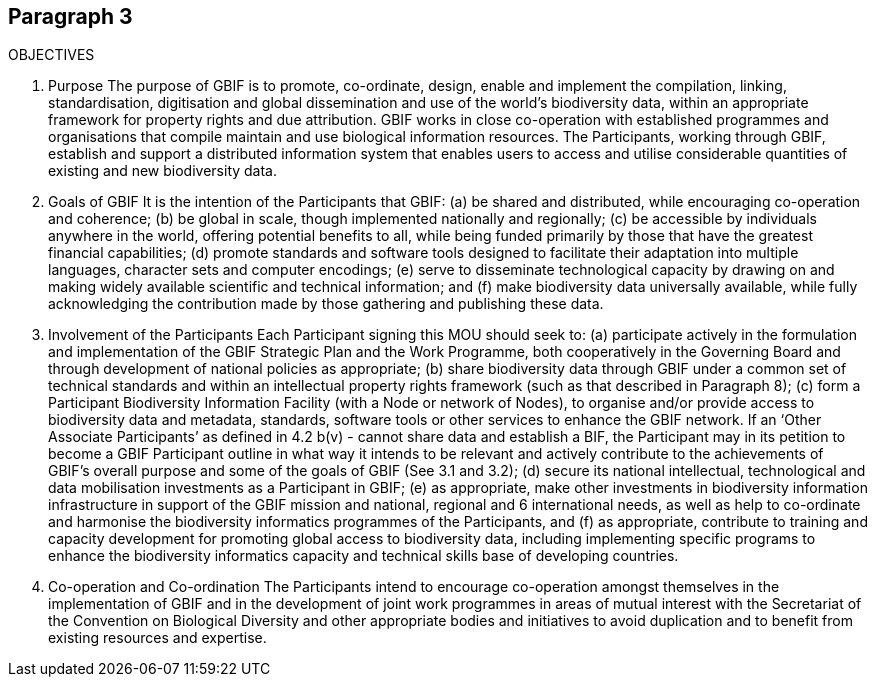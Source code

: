 == Paragraph 3
OBJECTIVES

1. Purpose
The purpose of GBIF is to promote, co-ordinate, design, enable and implement the
compilation, linking, standardisation, digitisation and global dissemination and use
of the world’s biodiversity data, within an appropriate framework for property
rights and due attribution. GBIF works in close co-operation with established
programmes and organisations that compile maintain and use biological information
resources. The Participants, working through GBIF, establish and support a
distributed information system that enables users to access and utilise considerable
quantities of existing and new biodiversity data.

2. Goals of GBIF
It is the intention of the Participants that GBIF:
(a) be shared and distributed, while encouraging co-operation and coherence;
(b) be global in scale, though implemented nationally and regionally;
(c) be accessible by individuals anywhere in the world, offering potential benefits
to all, while being funded primarily by those that have the greatest financial
capabilities;
(d) promote standards and software tools designed to facilitate their adaptation
into multiple languages, character sets and computer encodings;
(e) serve to disseminate technological capacity by drawing on and making widely
available scientific and technical information; and
(f) make biodiversity data universally available, while fully acknowledging the
contribution made by those gathering and publishing these data.

3. Involvement of the Participants
Each Participant signing this MOU should seek to:
(a) participate actively in the formulation and implementation of the GBIF Strategic
Plan and the Work Programme, both cooperatively in the Governing Board and
through development of national policies as appropriate;
(b) share biodiversity data through GBIF under a common set of technical standards
and within an intellectual property rights framework (such as that described in
Paragraph 8);
(c) form a Participant Biodiversity Information Facility (with a Node or network of
Nodes), to organise and/or provide access to biodiversity data and metadata,
standards, software tools or other services to enhance the GBIF network. If an
‘Other Associate Participants’ as defined in 4.2 b(v) - cannot share data and
establish a BIF, the Participant may in its petition to become a GBIF Participant
outline in what way it intends to be relevant and actively contribute to the
achievements of GBIF’s overall purpose and some of the goals of GBIF (See 3.1
and 3.2);
(d) secure its national intellectual, technological and data mobilisation investments
as a Participant in GBIF;
(e) as appropriate, make other investments in biodiversity information
infrastructure in support of the GBIF mission and national, regional and 
6
international needs, as well as help to co-ordinate and harmonise the
biodiversity informatics programmes of the Participants, and
(f) as appropriate, contribute to training and capacity development for promoting
global access to biodiversity data, including implementing specific programs to
enhance the biodiversity informatics capacity and technical skills base of
developing countries.

4. Co-operation and Co-ordination
The Participants intend to encourage co-operation amongst themselves in the
implementation of GBIF and in the development of joint work programmes in areas
of mutual interest with the Secretariat of the Convention on Biological Diversity and
other appropriate bodies and initiatives to avoid duplication and to benefit from
existing resources and expertise.
